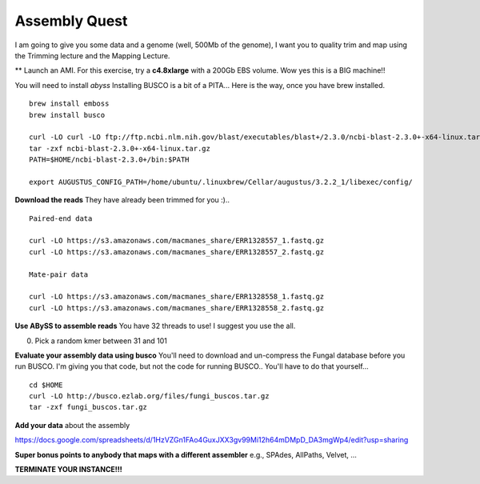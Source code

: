 ================================================
Assembly Quest
================================================

I am going to give you some data and a genome (well, 500Mb of the genome), I want you to quality trim and map using the Trimming lecture and the Mapping Lecture.

** Launch an AMI. For this exercise, try a **c4.8xlarge** with a 200Gb EBS volume. Wow yes this is a BIG machine!!


You will need to install `abyss`
Installing BUSCO is a bit of a PITA... Here is the way, once you have brew installed.

::

    brew install emboss
    brew install busco

    curl -LO curl -LO ftp://ftp.ncbi.nlm.nih.gov/blast/executables/blast+/2.3.0/ncbi-blast-2.3.0+-x64-linux.tar.gz
    tar -zxf ncbi-blast-2.3.0+-x64-linux.tar.gz
    PATH=$HOME/ncbi-blast-2.3.0+/bin:$PATH

    export AUGUSTUS_CONFIG_PATH=/home/ubuntu/.linuxbrew/Cellar/augustus/3.2.2_1/libexec/config/

**Download the reads** They have already been trimmed for you :)..

::

    Paired-end data

    curl -LO https://s3.amazonaws.com/macmanes_share/ERR1328557_1.fastq.gz
    curl -LO https://s3.amazonaws.com/macmanes_share/ERR1328557_2.fastq.gz

    Mate-pair data

    curl -LO https://s3.amazonaws.com/macmanes_share/ERR1328558_1.fastq.gz
    curl -LO https://s3.amazonaws.com/macmanes_share/ERR1328558_2.fastq.gz


**Use ABySS to assemble reads** You have 32 threads to use! I suggest you use the all.

0. Pick a random kmer between 31 and 101

**Evaluate your assembly data using busco**  You'll need to download and un-compress the Fungal database before you run BUSCO. I'm giving you that code, but not the code for running BUSCO.. You'll have to do that yourself...

::

    cd $HOME
    curl -LO http://busco.ezlab.org/files/fungi_buscos.tar.gz
    tar -zxf fungi_buscos.tar.gz


**Add your data** about the assembly

https://docs.google.com/spreadsheets/d/1HzVZGn1FAo4GuxJXX3gv99Mi12h64mDMpD_DA3mgWp4/edit?usp=sharing


**Super bonus points to anybody that maps with a different assembler** e.g., SPAdes, AllPaths, Velvet, ...

**TERMINATE YOUR INSTANCE!!!**

